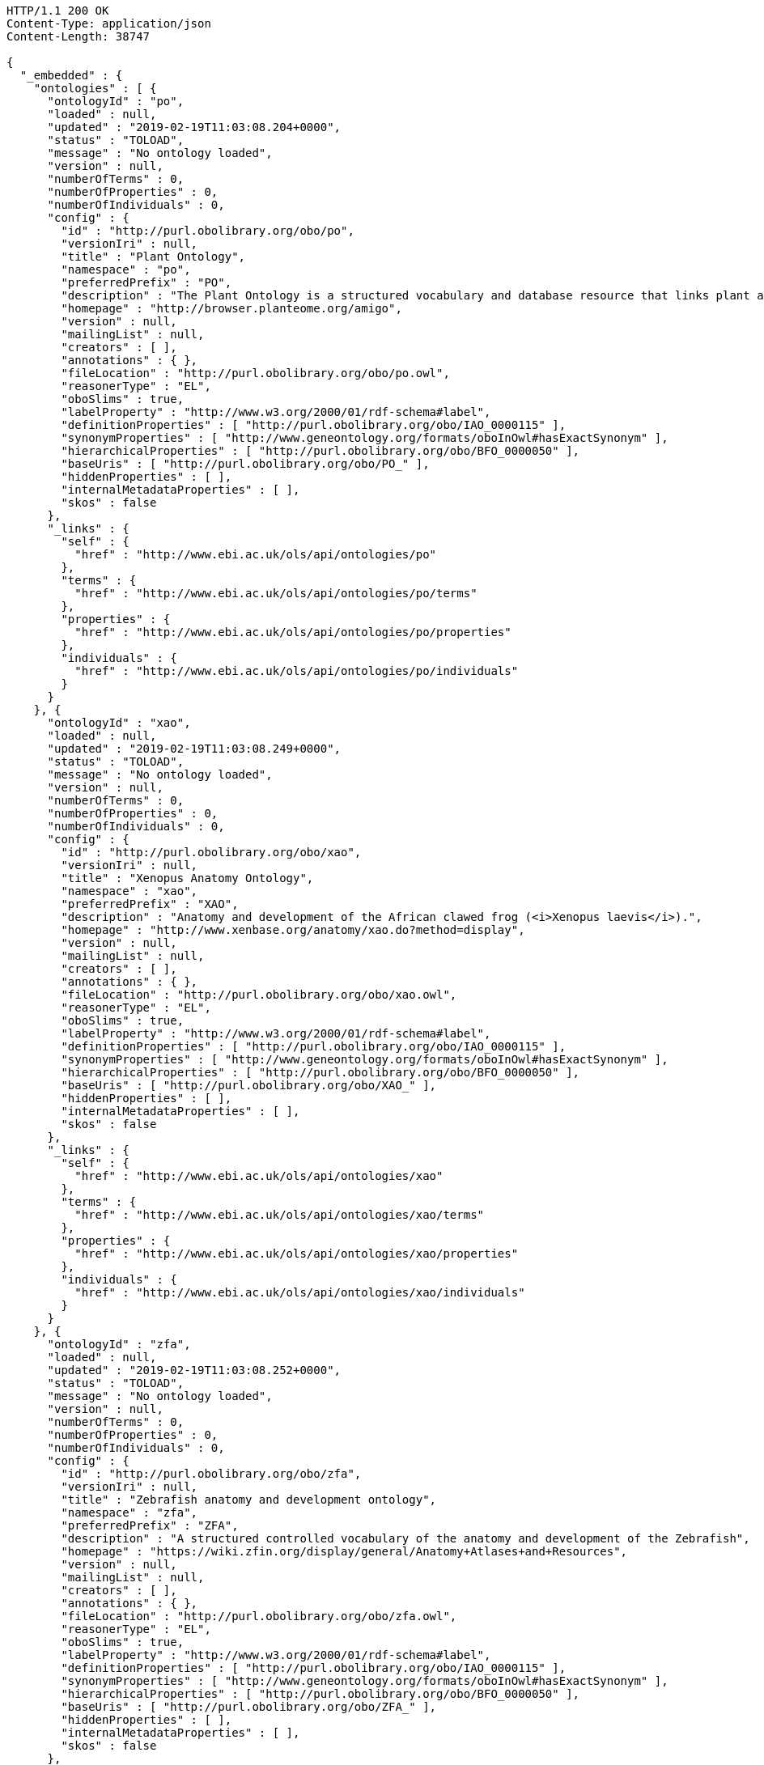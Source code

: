 [source,http]
----
HTTP/1.1 200 OK
Content-Type: application/json
Content-Length: 38747

{
  "_embedded" : {
    "ontologies" : [ {
      "ontologyId" : "po",
      "loaded" : null,
      "updated" : "2019-02-19T11:03:08.204+0000",
      "status" : "TOLOAD",
      "message" : "No ontology loaded",
      "version" : null,
      "numberOfTerms" : 0,
      "numberOfProperties" : 0,
      "numberOfIndividuals" : 0,
      "config" : {
        "id" : "http://purl.obolibrary.org/obo/po",
        "versionIri" : null,
        "title" : "Plant Ontology",
        "namespace" : "po",
        "preferredPrefix" : "PO",
        "description" : "The Plant Ontology is a structured vocabulary and database resource that links plant anatomy, morphology and growth and development to plant genomics data.",
        "homepage" : "http://browser.planteome.org/amigo",
        "version" : null,
        "mailingList" : null,
        "creators" : [ ],
        "annotations" : { },
        "fileLocation" : "http://purl.obolibrary.org/obo/po.owl",
        "reasonerType" : "EL",
        "oboSlims" : true,
        "labelProperty" : "http://www.w3.org/2000/01/rdf-schema#label",
        "definitionProperties" : [ "http://purl.obolibrary.org/obo/IAO_0000115" ],
        "synonymProperties" : [ "http://www.geneontology.org/formats/oboInOwl#hasExactSynonym" ],
        "hierarchicalProperties" : [ "http://purl.obolibrary.org/obo/BFO_0000050" ],
        "baseUris" : [ "http://purl.obolibrary.org/obo/PO_" ],
        "hiddenProperties" : [ ],
        "internalMetadataProperties" : [ ],
        "skos" : false
      },
      "_links" : {
        "self" : {
          "href" : "http://www.ebi.ac.uk/ols/api/ontologies/po"
        },
        "terms" : {
          "href" : "http://www.ebi.ac.uk/ols/api/ontologies/po/terms"
        },
        "properties" : {
          "href" : "http://www.ebi.ac.uk/ols/api/ontologies/po/properties"
        },
        "individuals" : {
          "href" : "http://www.ebi.ac.uk/ols/api/ontologies/po/individuals"
        }
      }
    }, {
      "ontologyId" : "xao",
      "loaded" : null,
      "updated" : "2019-02-19T11:03:08.249+0000",
      "status" : "TOLOAD",
      "message" : "No ontology loaded",
      "version" : null,
      "numberOfTerms" : 0,
      "numberOfProperties" : 0,
      "numberOfIndividuals" : 0,
      "config" : {
        "id" : "http://purl.obolibrary.org/obo/xao",
        "versionIri" : null,
        "title" : "Xenopus Anatomy Ontology",
        "namespace" : "xao",
        "preferredPrefix" : "XAO",
        "description" : "Anatomy and development of the African clawed frog (<i>Xenopus laevis</i>).",
        "homepage" : "http://www.xenbase.org/anatomy/xao.do?method=display",
        "version" : null,
        "mailingList" : null,
        "creators" : [ ],
        "annotations" : { },
        "fileLocation" : "http://purl.obolibrary.org/obo/xao.owl",
        "reasonerType" : "EL",
        "oboSlims" : true,
        "labelProperty" : "http://www.w3.org/2000/01/rdf-schema#label",
        "definitionProperties" : [ "http://purl.obolibrary.org/obo/IAO_0000115" ],
        "synonymProperties" : [ "http://www.geneontology.org/formats/oboInOwl#hasExactSynonym" ],
        "hierarchicalProperties" : [ "http://purl.obolibrary.org/obo/BFO_0000050" ],
        "baseUris" : [ "http://purl.obolibrary.org/obo/XAO_" ],
        "hiddenProperties" : [ ],
        "internalMetadataProperties" : [ ],
        "skos" : false
      },
      "_links" : {
        "self" : {
          "href" : "http://www.ebi.ac.uk/ols/api/ontologies/xao"
        },
        "terms" : {
          "href" : "http://www.ebi.ac.uk/ols/api/ontologies/xao/terms"
        },
        "properties" : {
          "href" : "http://www.ebi.ac.uk/ols/api/ontologies/xao/properties"
        },
        "individuals" : {
          "href" : "http://www.ebi.ac.uk/ols/api/ontologies/xao/individuals"
        }
      }
    }, {
      "ontologyId" : "zfa",
      "loaded" : null,
      "updated" : "2019-02-19T11:03:08.252+0000",
      "status" : "TOLOAD",
      "message" : "No ontology loaded",
      "version" : null,
      "numberOfTerms" : 0,
      "numberOfProperties" : 0,
      "numberOfIndividuals" : 0,
      "config" : {
        "id" : "http://purl.obolibrary.org/obo/zfa",
        "versionIri" : null,
        "title" : "Zebrafish anatomy and development ontology",
        "namespace" : "zfa",
        "preferredPrefix" : "ZFA",
        "description" : "A structured controlled vocabulary of the anatomy and development of the Zebrafish",
        "homepage" : "https://wiki.zfin.org/display/general/Anatomy+Atlases+and+Resources",
        "version" : null,
        "mailingList" : null,
        "creators" : [ ],
        "annotations" : { },
        "fileLocation" : "http://purl.obolibrary.org/obo/zfa.owl",
        "reasonerType" : "EL",
        "oboSlims" : true,
        "labelProperty" : "http://www.w3.org/2000/01/rdf-schema#label",
        "definitionProperties" : [ "http://purl.obolibrary.org/obo/IAO_0000115" ],
        "synonymProperties" : [ "http://www.geneontology.org/formats/oboInOwl#hasExactSynonym" ],
        "hierarchicalProperties" : [ "http://purl.obolibrary.org/obo/BFO_0000050" ],
        "baseUris" : [ "http://purl.obolibrary.org/obo/ZFA_" ],
        "hiddenProperties" : [ ],
        "internalMetadataProperties" : [ ],
        "skos" : false
      },
      "_links" : {
        "self" : {
          "href" : "http://www.ebi.ac.uk/ols/api/ontologies/zfa"
        },
        "terms" : {
          "href" : "http://www.ebi.ac.uk/ols/api/ontologies/zfa/terms"
        },
        "properties" : {
          "href" : "http://www.ebi.ac.uk/ols/api/ontologies/zfa/properties"
        },
        "individuals" : {
          "href" : "http://www.ebi.ac.uk/ols/api/ontologies/zfa/individuals"
        }
      }
    }, {
      "ontologyId" : "obi",
      "loaded" : null,
      "updated" : "2019-02-19T11:03:08.254+0000",
      "status" : "TOLOAD",
      "message" : "No ontology loaded",
      "version" : null,
      "numberOfTerms" : 0,
      "numberOfProperties" : 0,
      "numberOfIndividuals" : 0,
      "config" : {
        "id" : "http://purl.obolibrary.org/obo/obi",
        "versionIri" : null,
        "title" : "Ontology for Biomedical Investigations",
        "namespace" : "obi",
        "preferredPrefix" : "OBI",
        "description" : "An integrated ontology for the description of life-science and clinical investigations",
        "homepage" : "http://obi-ontology.org",
        "version" : null,
        "mailingList" : "http://groups.google.com/group/obi-users",
        "creators" : [ ],
        "annotations" : { },
        "fileLocation" : "http://purl.obolibrary.org/obo/obi.owl",
        "reasonerType" : "EL",
        "oboSlims" : true,
        "labelProperty" : "http://www.w3.org/2000/01/rdf-schema#label",
        "definitionProperties" : [ "http://purl.obolibrary.org/obo/IAO_0000115" ],
        "synonymProperties" : [ "http://www.geneontology.org/formats/oboInOwl#hasExactSynonym" ],
        "hierarchicalProperties" : [ "http://purl.obolibrary.org/obo/BFO_0000050" ],
        "baseUris" : [ "http://purl.obolibrary.org/obo/OBI_" ],
        "hiddenProperties" : [ ],
        "internalMetadataProperties" : [ ],
        "skos" : false
      },
      "_links" : {
        "self" : {
          "href" : "http://www.ebi.ac.uk/ols/api/ontologies/obi"
        },
        "terms" : {
          "href" : "http://www.ebi.ac.uk/ols/api/ontologies/obi/terms"
        },
        "properties" : {
          "href" : "http://www.ebi.ac.uk/ols/api/ontologies/obi/properties"
        },
        "individuals" : {
          "href" : "http://www.ebi.ac.uk/ols/api/ontologies/obi/individuals"
        }
      }
    }, {
      "ontologyId" : "go",
      "loaded" : "2019-02-25T16:31:09.789+0000",
      "updated" : "2019-02-25T16:31:09.789+0000",
      "status" : "LOADED",
      "message" : "",
      "version" : null,
      "numberOfTerms" : 49797,
      "numberOfProperties" : 60,
      "numberOfIndividuals" : 0,
      "config" : {
        "id" : "http://purl.obolibrary.org/obo/go.owl",
        "versionIri" : "http://purl.obolibrary.org/obo/go/releases/2019-02-23/go.owl",
        "title" : "Gene Ontology",
        "namespace" : "go",
        "preferredPrefix" : "GO",
        "description" : "An ontology for describing the function of genes and gene products",
        "homepage" : null,
        "version" : "2019-02-23",
        "mailingList" : null,
        "creators" : [ ],
        "annotations" : {
          "license" : [ "" ],
          "default-namespace" : [ "gene_ontology" ],
          "has_obo_format_version" : [ "1.2" ],
          "comment" : [ "Includes Ontology(OntologyID(OntologyIRI(<http://purl.obolibrary.org/obo/go/never_in_taxon.owl>))) [Axioms: 18 Logical Axioms: 0]", "cvs version: $Revision: 38972$" ]
        },
        "fileLocation" : "http://purl.obolibrary.org/obo/go.owl",
        "reasonerType" : "EL",
        "oboSlims" : true,
        "labelProperty" : "http://www.w3.org/2000/01/rdf-schema#label",
        "definitionProperties" : [ "http://purl.obolibrary.org/obo/IAO_0000115" ],
        "synonymProperties" : [ "http://www.geneontology.org/formats/oboInOwl#hasExactSynonym" ],
        "hierarchicalProperties" : [ "http://purl.obolibrary.org/obo/BFO_0000050" ],
        "baseUris" : [ "http://purl.obolibrary.org/obo/GO_" ],
        "hiddenProperties" : [ ],
        "internalMetadataProperties" : [ ],
        "skos" : false
      },
      "_links" : {
        "self" : {
          "href" : "http://www.ebi.ac.uk/ols/api/ontologies/go"
        },
        "terms" : {
          "href" : "http://www.ebi.ac.uk/ols/api/ontologies/go/terms"
        },
        "properties" : {
          "href" : "http://www.ebi.ac.uk/ols/api/ontologies/go/properties"
        },
        "individuals" : {
          "href" : "http://www.ebi.ac.uk/ols/api/ontologies/go/individuals"
        }
      }
    }, {
      "ontologyId" : "bfo",
      "loaded" : null,
      "updated" : "2019-02-19T11:03:08.259+0000",
      "status" : "TOLOAD",
      "message" : "No ontology loaded",
      "version" : null,
      "numberOfTerms" : 0,
      "numberOfProperties" : 0,
      "numberOfIndividuals" : 0,
      "config" : {
        "id" : "http://purl.obolibrary.org/obo/bfo",
        "versionIri" : null,
        "title" : "Basic Formal Ontology",
        "namespace" : "bfo",
        "preferredPrefix" : "BFO",
        "description" : "The upper level ontology upon which OBO Foundry ontologies are built.",
        "homepage" : "http://ifomis.org/bfo/",
        "version" : null,
        "mailingList" : "https://groups.google.com/forum/#!forum/bfo-discuss",
        "creators" : [ ],
        "annotations" : { },
        "fileLocation" : "http://purl.obolibrary.org/obo/bfo.owl",
        "reasonerType" : "EL",
        "oboSlims" : true,
        "labelProperty" : "http://www.w3.org/2000/01/rdf-schema#label",
        "definitionProperties" : [ "http://purl.obolibrary.org/obo/IAO_0000115" ],
        "synonymProperties" : [ "http://www.geneontology.org/formats/oboInOwl#hasExactSynonym" ],
        "hierarchicalProperties" : [ "http://purl.obolibrary.org/obo/BFO_0000050" ],
        "baseUris" : [ "http://purl.obolibrary.org/obo/BFO_" ],
        "hiddenProperties" : [ ],
        "internalMetadataProperties" : [ ],
        "skos" : false
      },
      "_links" : {
        "self" : {
          "href" : "http://www.ebi.ac.uk/ols/api/ontologies/bfo"
        },
        "terms" : {
          "href" : "http://www.ebi.ac.uk/ols/api/ontologies/bfo/terms"
        },
        "properties" : {
          "href" : "http://www.ebi.ac.uk/ols/api/ontologies/bfo/properties"
        },
        "individuals" : {
          "href" : "http://www.ebi.ac.uk/ols/api/ontologies/bfo/individuals"
        }
      }
    }, {
      "ontologyId" : "pato",
      "loaded" : null,
      "updated" : "2019-02-19T11:03:08.262+0000",
      "status" : "TOLOAD",
      "message" : "No ontology loaded",
      "version" : null,
      "numberOfTerms" : 0,
      "numberOfProperties" : 0,
      "numberOfIndividuals" : 0,
      "config" : {
        "id" : "http://purl.obolibrary.org/obo/pato",
        "versionIri" : null,
        "title" : "Phenotypic quality",
        "namespace" : "pato",
        "preferredPrefix" : "PATO",
        "description" : "Phenotypic qualities (properties). This ontology can be used in conjunction with other ontologies such as GO or anatomical ontologies to refer to phenotypes. Examples of qualities are red, ectopic, high temperature, fused, small, edematous and arrested.",
        "homepage" : "http://obofoundry.org/wiki/index.php/PATO:Main_Page",
        "version" : null,
        "mailingList" : null,
        "creators" : [ ],
        "annotations" : { },
        "fileLocation" : "http://purl.obolibrary.org/obo/pato.owl",
        "reasonerType" : "EL",
        "oboSlims" : true,
        "labelProperty" : "http://www.w3.org/2000/01/rdf-schema#label",
        "definitionProperties" : [ "http://purl.obolibrary.org/obo/IAO_0000115" ],
        "synonymProperties" : [ "http://www.geneontology.org/formats/oboInOwl#hasExactSynonym" ],
        "hierarchicalProperties" : [ "http://purl.obolibrary.org/obo/BFO_0000050" ],
        "baseUris" : [ "http://purl.obolibrary.org/obo/PATO_" ],
        "hiddenProperties" : [ ],
        "internalMetadataProperties" : [ ],
        "skos" : false
      },
      "_links" : {
        "self" : {
          "href" : "http://www.ebi.ac.uk/ols/api/ontologies/pato"
        },
        "terms" : {
          "href" : "http://www.ebi.ac.uk/ols/api/ontologies/pato/terms"
        },
        "properties" : {
          "href" : "http://www.ebi.ac.uk/ols/api/ontologies/pato/properties"
        },
        "individuals" : {
          "href" : "http://www.ebi.ac.uk/ols/api/ontologies/pato/individuals"
        }
      }
    }, {
      "ontologyId" : "doid",
      "loaded" : null,
      "updated" : "2019-02-19T11:03:08.264+0000",
      "status" : "TOLOAD",
      "message" : "No ontology loaded",
      "version" : null,
      "numberOfTerms" : 0,
      "numberOfProperties" : 0,
      "numberOfIndividuals" : 0,
      "config" : {
        "id" : "http://purl.obolibrary.org/obo/doid",
        "versionIri" : null,
        "title" : "Human Disease Ontology",
        "namespace" : "doid",
        "preferredPrefix" : "DOID",
        "description" : "An ontology for describing the classification of human diseases organized by etiology.",
        "homepage" : "http://www.disease-ontology.org",
        "version" : null,
        "mailingList" : null,
        "creators" : [ ],
        "annotations" : { },
        "fileLocation" : "http://purl.obolibrary.org/obo/doid.owl",
        "reasonerType" : "EL",
        "oboSlims" : true,
        "labelProperty" : "http://www.w3.org/2000/01/rdf-schema#label",
        "definitionProperties" : [ "http://purl.obolibrary.org/obo/IAO_0000115" ],
        "synonymProperties" : [ "http://www.geneontology.org/formats/oboInOwl#hasExactSynonym" ],
        "hierarchicalProperties" : [ "http://purl.obolibrary.org/obo/BFO_0000050" ],
        "baseUris" : [ "http://purl.obolibrary.org/obo/DOID_" ],
        "hiddenProperties" : [ ],
        "internalMetadataProperties" : [ ],
        "skos" : false
      },
      "_links" : {
        "self" : {
          "href" : "http://www.ebi.ac.uk/ols/api/ontologies/doid"
        },
        "terms" : {
          "href" : "http://www.ebi.ac.uk/ols/api/ontologies/doid/terms"
        },
        "properties" : {
          "href" : "http://www.ebi.ac.uk/ols/api/ontologies/doid/properties"
        },
        "individuals" : {
          "href" : "http://www.ebi.ac.uk/ols/api/ontologies/doid/individuals"
        }
      }
    }, {
      "ontologyId" : "chebi",
      "loaded" : null,
      "updated" : "2019-02-19T11:03:08.267+0000",
      "status" : "TOLOAD",
      "message" : "No ontology loaded",
      "version" : null,
      "numberOfTerms" : 0,
      "numberOfProperties" : 0,
      "numberOfIndividuals" : 0,
      "config" : {
        "id" : "http://purl.obolibrary.org/obo/chebi",
        "versionIri" : null,
        "title" : "Chemical entities of biological interest",
        "namespace" : "chebi",
        "preferredPrefix" : "CHEBI",
        "description" : "A structured classification of chemical compounds of biological relevance.",
        "homepage" : "http://www.ebi.ac.uk/chebi",
        "version" : null,
        "mailingList" : null,
        "creators" : [ ],
        "annotations" : { },
        "fileLocation" : "http://purl.obolibrary.org/obo/chebi.owl",
        "reasonerType" : "EL",
        "oboSlims" : true,
        "labelProperty" : "http://www.w3.org/2000/01/rdf-schema#label",
        "definitionProperties" : [ "http://purl.obolibrary.org/obo/IAO_0000115" ],
        "synonymProperties" : [ "http://www.geneontology.org/formats/oboInOwl#hasExactSynonym" ],
        "hierarchicalProperties" : [ "http://purl.obolibrary.org/obo/BFO_0000050" ],
        "baseUris" : [ "http://purl.obolibrary.org/obo/CHEBI_" ],
        "hiddenProperties" : [ ],
        "internalMetadataProperties" : [ ],
        "skos" : false
      },
      "_links" : {
        "self" : {
          "href" : "http://www.ebi.ac.uk/ols/api/ontologies/chebi"
        },
        "terms" : {
          "href" : "http://www.ebi.ac.uk/ols/api/ontologies/chebi/terms"
        },
        "properties" : {
          "href" : "http://www.ebi.ac.uk/ols/api/ontologies/chebi/properties"
        },
        "individuals" : {
          "href" : "http://www.ebi.ac.uk/ols/api/ontologies/chebi/individuals"
        }
      }
    }, {
      "ontologyId" : "pr",
      "loaded" : null,
      "updated" : "2019-02-19T11:03:08.269+0000",
      "status" : "TOLOAD",
      "message" : "No ontology loaded",
      "version" : null,
      "numberOfTerms" : 0,
      "numberOfProperties" : 0,
      "numberOfIndividuals" : 0,
      "config" : {
        "id" : "http://purl.obolibrary.org/obo/pr",
        "versionIri" : null,
        "title" : "PRotein Ontology (PRO)",
        "namespace" : "pr",
        "preferredPrefix" : "PR",
        "description" : "An ontological representation of protein-related entities",
        "homepage" : "http://proconsortium.org/pro",
        "version" : null,
        "mailingList" : null,
        "creators" : [ ],
        "annotations" : { },
        "fileLocation" : "http://purl.obolibrary.org/obo/pr.owl",
        "reasonerType" : "EL",
        "oboSlims" : true,
        "labelProperty" : "http://www.w3.org/2000/01/rdf-schema#label",
        "definitionProperties" : [ "http://purl.obolibrary.org/obo/IAO_0000115" ],
        "synonymProperties" : [ "http://www.geneontology.org/formats/oboInOwl#hasExactSynonym" ],
        "hierarchicalProperties" : [ "http://purl.obolibrary.org/obo/BFO_0000050" ],
        "baseUris" : [ "http://purl.obolibrary.org/obo/PR_" ],
        "hiddenProperties" : [ ],
        "internalMetadataProperties" : [ ],
        "skos" : false
      },
      "_links" : {
        "self" : {
          "href" : "http://www.ebi.ac.uk/ols/api/ontologies/pr"
        },
        "terms" : {
          "href" : "http://www.ebi.ac.uk/ols/api/ontologies/pr/terms"
        },
        "properties" : {
          "href" : "http://www.ebi.ac.uk/ols/api/ontologies/pr/properties"
        },
        "individuals" : {
          "href" : "http://www.ebi.ac.uk/ols/api/ontologies/pr/individuals"
        }
      }
    }, {
      "ontologyId" : "ovae",
      "loaded" : null,
      "updated" : "2019-02-19T11:03:08.272+0000",
      "status" : "TOLOAD",
      "message" : "No ontology loaded",
      "version" : null,
      "numberOfTerms" : 0,
      "numberOfProperties" : 0,
      "numberOfIndividuals" : 0,
      "config" : {
        "id" : "http://purl.obolibrary.org/obo/ovae",
        "versionIri" : null,
        "title" : "Ontology of Vaccine Adverse Events",
        "namespace" : "ovae",
        "preferredPrefix" : "OVAE",
        "description" : "A biomedical ontology in the domain of vaccine adverse events.",
        "homepage" : "http://www.violinet.org/ovae/",
        "version" : null,
        "mailingList" : null,
        "creators" : [ ],
        "annotations" : { },
        "fileLocation" : "http://purl.obolibrary.org/obo/ovae.owl",
        "reasonerType" : "EL",
        "oboSlims" : true,
        "labelProperty" : "http://www.w3.org/2000/01/rdf-schema#label",
        "definitionProperties" : [ "http://purl.obolibrary.org/obo/IAO_0000115" ],
        "synonymProperties" : [ "http://www.geneontology.org/formats/oboInOwl#hasExactSynonym" ],
        "hierarchicalProperties" : [ "http://purl.obolibrary.org/obo/BFO_0000050" ],
        "baseUris" : [ "http://purl.obolibrary.org/obo/OVAE_" ],
        "hiddenProperties" : [ ],
        "internalMetadataProperties" : [ ],
        "skos" : false
      },
      "_links" : {
        "self" : {
          "href" : "http://www.ebi.ac.uk/ols/api/ontologies/ovae"
        },
        "terms" : {
          "href" : "http://www.ebi.ac.uk/ols/api/ontologies/ovae/terms"
        },
        "properties" : {
          "href" : "http://www.ebi.ac.uk/ols/api/ontologies/ovae/properties"
        },
        "individuals" : {
          "href" : "http://www.ebi.ac.uk/ols/api/ontologies/ovae/individuals"
        }
      }
    }, {
      "ontologyId" : "fao",
      "loaded" : null,
      "updated" : "2019-02-19T11:03:08.274+0000",
      "status" : "TOLOAD",
      "message" : "No ontology loaded",
      "version" : null,
      "numberOfTerms" : 0,
      "numberOfProperties" : 0,
      "numberOfIndividuals" : 0,
      "config" : {
        "id" : "http://purl.obolibrary.org/obo/fao",
        "versionIri" : null,
        "title" : "Fungal gross anatomy",
        "namespace" : "fao",
        "preferredPrefix" : "FAO",
        "description" : "A structured controlled vocabulary for the anatomy of fungi.",
        "homepage" : "http://www.yeastgenome.org/fungi/fungal_anatomy_ontology/",
        "version" : null,
        "mailingList" : null,
        "creators" : [ ],
        "annotations" : { },
        "fileLocation" : "http://purl.obolibrary.org/obo/fao.owl",
        "reasonerType" : "EL",
        "oboSlims" : true,
        "labelProperty" : "http://www.w3.org/2000/01/rdf-schema#label",
        "definitionProperties" : [ "http://purl.obolibrary.org/obo/IAO_0000115" ],
        "synonymProperties" : [ "http://www.geneontology.org/formats/oboInOwl#hasExactSynonym" ],
        "hierarchicalProperties" : [ "http://purl.obolibrary.org/obo/BFO_0000050" ],
        "baseUris" : [ "http://purl.obolibrary.org/obo/FAO_" ],
        "hiddenProperties" : [ ],
        "internalMetadataProperties" : [ ],
        "skos" : false
      },
      "_links" : {
        "self" : {
          "href" : "http://www.ebi.ac.uk/ols/api/ontologies/fao"
        },
        "terms" : {
          "href" : "http://www.ebi.ac.uk/ols/api/ontologies/fao/terms"
        },
        "properties" : {
          "href" : "http://www.ebi.ac.uk/ols/api/ontologies/fao/properties"
        },
        "individuals" : {
          "href" : "http://www.ebi.ac.uk/ols/api/ontologies/fao/individuals"
        }
      }
    }, {
      "ontologyId" : "gaz",
      "loaded" : null,
      "updated" : "2019-02-19T11:03:08.276+0000",
      "status" : "TOLOAD",
      "message" : "No ontology loaded",
      "version" : null,
      "numberOfTerms" : 0,
      "numberOfProperties" : 0,
      "numberOfIndividuals" : 0,
      "config" : {
        "id" : "http://purl.obolibrary.org/obo/gaz",
        "versionIri" : null,
        "title" : "Gazetteer",
        "namespace" : "gaz",
        "preferredPrefix" : "GAZ",
        "description" : "A gazetteer constructed on ontological principles",
        "homepage" : "http://environmentontology.github.io/gaz/",
        "version" : null,
        "mailingList" : null,
        "creators" : [ ],
        "annotations" : { },
        "fileLocation" : "http://purl.obolibrary.org/obo/gaz.owl",
        "reasonerType" : "EL",
        "oboSlims" : true,
        "labelProperty" : "http://www.w3.org/2000/01/rdf-schema#label",
        "definitionProperties" : [ "http://purl.obolibrary.org/obo/IAO_0000115" ],
        "synonymProperties" : [ "http://www.geneontology.org/formats/oboInOwl#hasExactSynonym" ],
        "hierarchicalProperties" : [ "http://purl.obolibrary.org/obo/BFO_0000050" ],
        "baseUris" : [ "http://purl.obolibrary.org/obo/GAZ_" ],
        "hiddenProperties" : [ ],
        "internalMetadataProperties" : [ ],
        "skos" : false
      },
      "_links" : {
        "self" : {
          "href" : "http://www.ebi.ac.uk/ols/api/ontologies/gaz"
        },
        "terms" : {
          "href" : "http://www.ebi.ac.uk/ols/api/ontologies/gaz/terms"
        },
        "properties" : {
          "href" : "http://www.ebi.ac.uk/ols/api/ontologies/gaz/properties"
        },
        "individuals" : {
          "href" : "http://www.ebi.ac.uk/ols/api/ontologies/gaz/individuals"
        }
      }
    }, {
      "ontologyId" : "omit",
      "loaded" : null,
      "updated" : "2019-02-19T11:03:08.278+0000",
      "status" : "TOLOAD",
      "message" : "No ontology loaded",
      "version" : null,
      "numberOfTerms" : 0,
      "numberOfProperties" : 0,
      "numberOfIndividuals" : 0,
      "config" : {
        "id" : "http://purl.obolibrary.org/obo/omit",
        "versionIri" : null,
        "title" : "Ontology for MIRNA Target",
        "namespace" : "omit",
        "preferredPrefix" : "OMIT",
        "description" : "Ontology to establish data exchange standards and common data elements in the microRNA (miR) domain",
        "homepage" : "http://omit.cis.usouthal.edu/",
        "version" : null,
        "mailingList" : null,
        "creators" : [ ],
        "annotations" : { },
        "fileLocation" : "http://purl.obolibrary.org/obo/omit.owl",
        "reasonerType" : "EL",
        "oboSlims" : true,
        "labelProperty" : "http://www.w3.org/2000/01/rdf-schema#label",
        "definitionProperties" : [ "http://purl.obolibrary.org/obo/IAO_0000115" ],
        "synonymProperties" : [ "http://www.geneontology.org/formats/oboInOwl#hasExactSynonym" ],
        "hierarchicalProperties" : [ "http://purl.obolibrary.org/obo/BFO_0000050" ],
        "baseUris" : [ "http://purl.obolibrary.org/obo/OMIT_" ],
        "hiddenProperties" : [ ],
        "internalMetadataProperties" : [ ],
        "skos" : false
      },
      "_links" : {
        "self" : {
          "href" : "http://www.ebi.ac.uk/ols/api/ontologies/omit"
        },
        "terms" : {
          "href" : "http://www.ebi.ac.uk/ols/api/ontologies/omit/terms"
        },
        "properties" : {
          "href" : "http://www.ebi.ac.uk/ols/api/ontologies/omit/properties"
        },
        "individuals" : {
          "href" : "http://www.ebi.ac.uk/ols/api/ontologies/omit/individuals"
        }
      }
    }, {
      "ontologyId" : "hao",
      "loaded" : null,
      "updated" : "2019-02-19T11:03:08.280+0000",
      "status" : "TOLOAD",
      "message" : "No ontology loaded",
      "version" : null,
      "numberOfTerms" : 0,
      "numberOfProperties" : 0,
      "numberOfIndividuals" : 0,
      "config" : {
        "id" : "http://purl.obolibrary.org/obo/hao",
        "versionIri" : null,
        "title" : "Hymenoptera Anatomy Ontology",
        "namespace" : "hao",
        "preferredPrefix" : "HAO",
        "description" : "A structured controlled vocabulary of the anatomy of the Hymenoptera (bees, wasps, and ants)",
        "homepage" : "http://hymao.org",
        "version" : null,
        "mailingList" : null,
        "creators" : [ ],
        "annotations" : { },
        "fileLocation" : "http://purl.obolibrary.org/obo/hao.owl",
        "reasonerType" : "EL",
        "oboSlims" : true,
        "labelProperty" : "http://www.w3.org/2000/01/rdf-schema#label",
        "definitionProperties" : [ "http://purl.obolibrary.org/obo/IAO_0000115" ],
        "synonymProperties" : [ "http://www.geneontology.org/formats/oboInOwl#hasExactSynonym" ],
        "hierarchicalProperties" : [ "http://purl.obolibrary.org/obo/BFO_0000050" ],
        "baseUris" : [ "http://purl.obolibrary.org/obo/HAO_" ],
        "hiddenProperties" : [ ],
        "internalMetadataProperties" : [ ],
        "skos" : false
      },
      "_links" : {
        "self" : {
          "href" : "http://www.ebi.ac.uk/ols/api/ontologies/hao"
        },
        "terms" : {
          "href" : "http://www.ebi.ac.uk/ols/api/ontologies/hao/terms"
        },
        "properties" : {
          "href" : "http://www.ebi.ac.uk/ols/api/ontologies/hao/properties"
        },
        "individuals" : {
          "href" : "http://www.ebi.ac.uk/ols/api/ontologies/hao/individuals"
        }
      }
    }, {
      "ontologyId" : "iao",
      "loaded" : null,
      "updated" : "2019-02-19T11:03:08.282+0000",
      "status" : "TOLOAD",
      "message" : "No ontology loaded",
      "version" : null,
      "numberOfTerms" : 0,
      "numberOfProperties" : 0,
      "numberOfIndividuals" : 0,
      "config" : {
        "id" : "http://purl.obolibrary.org/obo/iao",
        "versionIri" : null,
        "title" : "Information Artifact Ontology",
        "namespace" : "iao",
        "preferredPrefix" : "IAO",
        "description" : "The Information Artifact Ontology (IAO) is a new ontology of information entities, originally driven by work by the OBI digital entity and realizable information entity branch. ",
        "homepage" : "http://purl.obolibrary.org/obo/iao",
        "version" : null,
        "mailingList" : null,
        "creators" : [ ],
        "annotations" : { },
        "fileLocation" : "http://purl.obolibrary.org/obo/iao.owl",
        "reasonerType" : "EL",
        "oboSlims" : true,
        "labelProperty" : "http://www.w3.org/2000/01/rdf-schema#label",
        "definitionProperties" : [ "http://purl.obolibrary.org/obo/IAO_0000115" ],
        "synonymProperties" : [ "http://www.geneontology.org/formats/oboInOwl#hasExactSynonym" ],
        "hierarchicalProperties" : [ "http://purl.obolibrary.org/obo/BFO_0000050" ],
        "baseUris" : [ "http://purl.obolibrary.org/obo/IAO_" ],
        "hiddenProperties" : [ ],
        "internalMetadataProperties" : [ ],
        "skos" : false
      },
      "_links" : {
        "self" : {
          "href" : "http://www.ebi.ac.uk/ols/api/ontologies/iao"
        },
        "terms" : {
          "href" : "http://www.ebi.ac.uk/ols/api/ontologies/iao/terms"
        },
        "properties" : {
          "href" : "http://www.ebi.ac.uk/ols/api/ontologies/iao/properties"
        },
        "individuals" : {
          "href" : "http://www.ebi.ac.uk/ols/api/ontologies/iao/individuals"
        }
      }
    }, {
      "ontologyId" : "rs",
      "loaded" : null,
      "updated" : "2019-02-19T11:03:08.287+0000",
      "status" : "TOLOAD",
      "message" : "No ontology loaded",
      "version" : null,
      "numberOfTerms" : 0,
      "numberOfProperties" : 0,
      "numberOfIndividuals" : 0,
      "config" : {
        "id" : "http://purl.obolibrary.org/obo/rs",
        "versionIri" : null,
        "title" : "Rat Strain Ontology",
        "namespace" : "rs",
        "preferredPrefix" : "RS",
        "description" : "Ontology of rat strains",
        "homepage" : "http://rgd.mcw.edu/",
        "version" : null,
        "mailingList" : null,
        "creators" : [ ],
        "annotations" : { },
        "fileLocation" : "http://purl.obolibrary.org/obo/rs.owl",
        "reasonerType" : "EL",
        "oboSlims" : true,
        "labelProperty" : "http://www.w3.org/2000/01/rdf-schema#label",
        "definitionProperties" : [ "http://purl.obolibrary.org/obo/IAO_0000115" ],
        "synonymProperties" : [ "http://www.geneontology.org/formats/oboInOwl#hasExactSynonym" ],
        "hierarchicalProperties" : [ "http://purl.obolibrary.org/obo/BFO_0000050" ],
        "baseUris" : [ "http://purl.obolibrary.org/obo/RS_" ],
        "hiddenProperties" : [ ],
        "internalMetadataProperties" : [ ],
        "skos" : false
      },
      "_links" : {
        "self" : {
          "href" : "http://www.ebi.ac.uk/ols/api/ontologies/rs"
        },
        "terms" : {
          "href" : "http://www.ebi.ac.uk/ols/api/ontologies/rs/terms"
        },
        "properties" : {
          "href" : "http://www.ebi.ac.uk/ols/api/ontologies/rs/properties"
        },
        "individuals" : {
          "href" : "http://www.ebi.ac.uk/ols/api/ontologies/rs/individuals"
        }
      }
    }, {
      "ontologyId" : "rex",
      "loaded" : null,
      "updated" : "2019-02-19T11:03:08.289+0000",
      "status" : "TOLOAD",
      "message" : "No ontology loaded",
      "version" : null,
      "numberOfTerms" : 0,
      "numberOfProperties" : 0,
      "numberOfIndividuals" : 0,
      "config" : {
        "id" : "http://purl.obolibrary.org/obo/rex",
        "versionIri" : null,
        "title" : "Physico-chemical process",
        "namespace" : "rex",
        "preferredPrefix" : "REX",
        "description" : "An ontology of physico-chemical processes, i.e. physico-chemical changes occurring in course of time.",
        "homepage" : null,
        "version" : null,
        "mailingList" : null,
        "creators" : [ ],
        "annotations" : { },
        "fileLocation" : "http://purl.obolibrary.org/obo/rex.owl",
        "reasonerType" : "EL",
        "oboSlims" : true,
        "labelProperty" : "http://www.w3.org/2000/01/rdf-schema#label",
        "definitionProperties" : [ "http://purl.obolibrary.org/obo/IAO_0000115" ],
        "synonymProperties" : [ "http://www.geneontology.org/formats/oboInOwl#hasExactSynonym" ],
        "hierarchicalProperties" : [ "http://purl.obolibrary.org/obo/BFO_0000050" ],
        "baseUris" : [ "http://purl.obolibrary.org/obo/REX_" ],
        "hiddenProperties" : [ ],
        "internalMetadataProperties" : [ ],
        "skos" : false
      },
      "_links" : {
        "self" : {
          "href" : "http://www.ebi.ac.uk/ols/api/ontologies/rex"
        },
        "terms" : {
          "href" : "http://www.ebi.ac.uk/ols/api/ontologies/rex/terms"
        },
        "properties" : {
          "href" : "http://www.ebi.ac.uk/ols/api/ontologies/rex/properties"
        },
        "individuals" : {
          "href" : "http://www.ebi.ac.uk/ols/api/ontologies/rex/individuals"
        }
      }
    }, {
      "ontologyId" : "fma",
      "loaded" : null,
      "updated" : "2019-02-19T11:03:08.291+0000",
      "status" : "TOLOAD",
      "message" : "No ontology loaded",
      "version" : null,
      "numberOfTerms" : 0,
      "numberOfProperties" : 0,
      "numberOfIndividuals" : 0,
      "config" : {
        "id" : "http://purl.obolibrary.org/obo/fma",
        "versionIri" : null,
        "title" : "Foundational Model of Anatomy (subset)",
        "namespace" : "fma",
        "preferredPrefix" : "FMA",
        "description" : "Obo format translation of the FMA, omitting all relationships other than is_a, part_of and has_part. Future versions of fma_obo will include more relationships",
        "homepage" : "http://sig.biostr.washington.edu/projects/fm/index.html",
        "version" : null,
        "mailingList" : null,
        "creators" : [ ],
        "annotations" : { },
        "fileLocation" : "http://purl.obolibrary.org/obo/fma.owl",
        "reasonerType" : "EL",
        "oboSlims" : true,
        "labelProperty" : "http://www.w3.org/2000/01/rdf-schema#label",
        "definitionProperties" : [ "http://purl.obolibrary.org/obo/IAO_0000115" ],
        "synonymProperties" : [ "http://www.geneontology.org/formats/oboInOwl#hasExactSynonym" ],
        "hierarchicalProperties" : [ "http://purl.obolibrary.org/obo/BFO_0000050" ],
        "baseUris" : [ "http://purl.obolibrary.org/obo/FMA_" ],
        "hiddenProperties" : [ ],
        "internalMetadataProperties" : [ ],
        "skos" : false
      },
      "_links" : {
        "self" : {
          "href" : "http://www.ebi.ac.uk/ols/api/ontologies/fma"
        },
        "terms" : {
          "href" : "http://www.ebi.ac.uk/ols/api/ontologies/fma/terms"
        },
        "properties" : {
          "href" : "http://www.ebi.ac.uk/ols/api/ontologies/fma/properties"
        },
        "individuals" : {
          "href" : "http://www.ebi.ac.uk/ols/api/ontologies/fma/individuals"
        }
      }
    }, {
      "ontologyId" : "rnao",
      "loaded" : null,
      "updated" : "2019-02-19T11:03:08.293+0000",
      "status" : "TOLOAD",
      "message" : "No ontology loaded",
      "version" : null,
      "numberOfTerms" : 0,
      "numberOfProperties" : 0,
      "numberOfIndividuals" : 0,
      "config" : {
        "id" : "http://purl.obolibrary.org/obo/rnao",
        "versionIri" : null,
        "title" : "RNA ontology",
        "namespace" : "rnao",
        "preferredPrefix" : "RNAO",
        "description" : "Controlled vocabulary pertaining to RNA function and based on RNA sequences, secondary and three-dimensional structures.",
        "homepage" : "https://github.com/bgsu-rna/rnao",
        "version" : null,
        "mailingList" : null,
        "creators" : [ ],
        "annotations" : { },
        "fileLocation" : "http://purl.obolibrary.org/obo/rnao.owl",
        "reasonerType" : "EL",
        "oboSlims" : true,
        "labelProperty" : "http://www.w3.org/2000/01/rdf-schema#label",
        "definitionProperties" : [ "http://purl.obolibrary.org/obo/IAO_0000115" ],
        "synonymProperties" : [ "http://www.geneontology.org/formats/oboInOwl#hasExactSynonym" ],
        "hierarchicalProperties" : [ "http://purl.obolibrary.org/obo/BFO_0000050" ],
        "baseUris" : [ "http://purl.obolibrary.org/obo/RNAO_" ],
        "hiddenProperties" : [ ],
        "internalMetadataProperties" : [ ],
        "skos" : false
      },
      "_links" : {
        "self" : {
          "href" : "http://www.ebi.ac.uk/ols/api/ontologies/rnao"
        },
        "terms" : {
          "href" : "http://www.ebi.ac.uk/ols/api/ontologies/rnao/terms"
        },
        "properties" : {
          "href" : "http://www.ebi.ac.uk/ols/api/ontologies/rnao/properties"
        },
        "individuals" : {
          "href" : "http://www.ebi.ac.uk/ols/api/ontologies/rnao/individuals"
        }
      }
    } ]
  },
  "_links" : {
    "first" : {
      "href" : "http://www.ebi.ac.uk/ols/api/ontologies?page=0&size=20"
    },
    "self" : {
      "href" : "http://www.ebi.ac.uk/ols/api/ontologies"
    },
    "next" : {
      "href" : "http://www.ebi.ac.uk/ols/api/ontologies?page=1&size=20"
    },
    "last" : {
      "href" : "http://www.ebi.ac.uk/ols/api/ontologies?page=8&size=20"
    }
  },
  "page" : {
    "size" : 20,
    "totalElements" : 163,
    "totalPages" : 9,
    "number" : 0
  }
}
----
